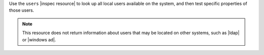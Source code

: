 .. The contents of this file may be included in multiple topics (using the includes directive).
.. The contents of this file should be modified in a way that preserves its ability to appear in multiple topics.

Use the ``users`` |inspec resource| to look up all local users available on the system, and then test specific properties of those users.

.. note:: This resource does not return information about users that may be located on other systems, such as |ldap| or |windows ad|.
